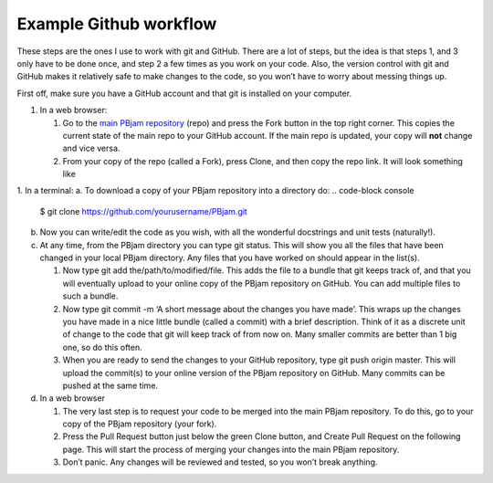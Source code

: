 Example Github workflow
^^^^^^^^^^^^^^^^^^^^^^^
These steps are the ones I use to work with git and GitHub. There are a lot of steps, but the idea is that steps 1, and 3 only have to be done once, and step 2 a few times as you work on your code. Also, the version control with git and GitHub makes it relatively safe to make changes to the code, so you won’t have to worry about messing things up.  

First off, make sure you have a GitHub account and that git is installed on your computer. 

#. In a web browser:

   #. Go to the `main PBjam repository <https://github.com/grd349/PBjam>`_ (repo) and press the Fork button in the top right corner. This copies the current state of the main repo to your GitHub account. If the main repo is updated, your copy will **not** change and vice versa.
   
   #. From your copy of the repo (called a Fork), press Clone, and then copy the repo link. It will look something like

1. In a terminal:
a. To download a copy of your PBjam repository into a directory do:
.. code-block console
   $ git clone https://github.com/yourusername/PBjam.git
   
b. Now you can write/edit the code as you wish, with all the wonderful docstrings and unit tests (naturally!).
   
c. At any time, from the PBjam directory you can type git status. This will show you all the files that have been changed in your local PBjam directory. Any files that you have worked on should appear in the list(s).
   
   #. Now type git add the/path/to/modified/file. This adds the file to a bundle that git keeps track of, and that you will eventually upload to your online copy of the PBjam repository on GitHub. You can add multiple files to such a bundle.
   
   #. Now type git commit -m ‘A short message about the changes you have made’. This wraps up the changes you have made in a nice little bundle (called a commit) with a brief description. Think of it as a discrete unit of change to the code that git will keep track of from now on. Many smaller commits are better than 1 big one, so do this often. 
   
   #. When you are ready to send the changes to your GitHub repository, type git push origin master. This will upload the commit(s) to your online version of the PBjam repository on GitHub. Many commits can be pushed at the same time.

#. In a web browser

   #. The very last step is to request your code to be merged into the main PBjam repository. To do this, go to your copy of the PBjam repository (your fork).
   
   #. Press the Pull Request button just below the green Clone button, and Create Pull Request on the following page. This will start the process of merging your changes into the main PBjam repository. 
   
   #. Don’t panic. Any changes will be reviewed and tested, so you won’t break anything.
